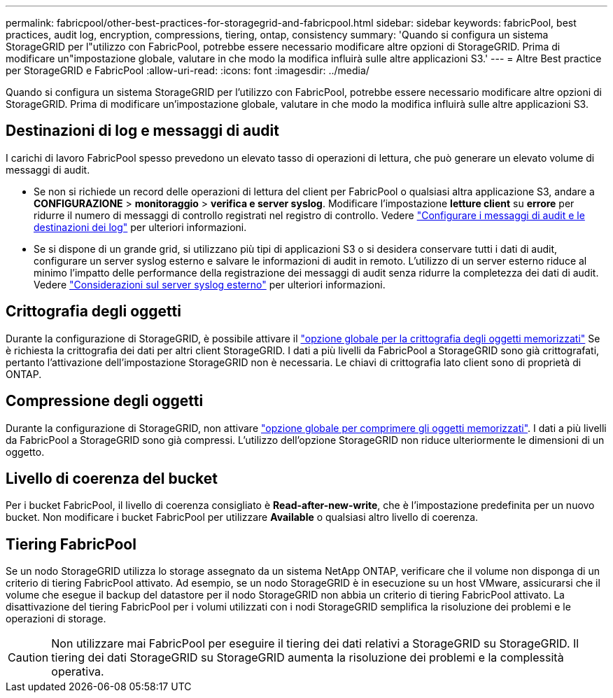 ---
permalink: fabricpool/other-best-practices-for-storagegrid-and-fabricpool.html 
sidebar: sidebar 
keywords: fabricPool, best practices, audit log, encryption, compressions, tiering, ontap, consistency 
summary: 'Quando si configura un sistema StorageGRID per l"utilizzo con FabricPool, potrebbe essere necessario modificare altre opzioni di StorageGRID. Prima di modificare un"impostazione globale, valutare in che modo la modifica influirà sulle altre applicazioni S3.' 
---
= Altre Best practice per StorageGRID e FabricPool
:allow-uri-read: 
:icons: font
:imagesdir: ../media/


[role="lead"]
Quando si configura un sistema StorageGRID per l'utilizzo con FabricPool, potrebbe essere necessario modificare altre opzioni di StorageGRID. Prima di modificare un'impostazione globale, valutare in che modo la modifica influirà sulle altre applicazioni S3.



== Destinazioni di log e messaggi di audit

I carichi di lavoro FabricPool spesso prevedono un elevato tasso di operazioni di lettura, che può generare un elevato volume di messaggi di audit.

* Se non si richiede un record delle operazioni di lettura del client per FabricPool o qualsiasi altra applicazione S3, andare a *CONFIGURAZIONE* > *monitoraggio* > *verifica e server syslog*. Modificare l'impostazione *letture client* su *errore* per ridurre il numero di messaggi di controllo registrati nel registro di controllo. Vedere link:../monitor/configure-audit-messages.html["Configurare i messaggi di audit e le destinazioni dei log"] per ulteriori informazioni.
* Se si dispone di un grande grid, si utilizzano più tipi di applicazioni S3 o si desidera conservare tutti i dati di audit, configurare un server syslog esterno e salvare le informazioni di audit in remoto. L'utilizzo di un server esterno riduce al minimo l'impatto delle performance della registrazione dei messaggi di audit senza ridurre la completezza dei dati di audit. Vedere link:../monitor/considerations-for-external-syslog-server.html["Considerazioni sul server syslog esterno"] per ulteriori informazioni.




== Crittografia degli oggetti

Durante la configurazione di StorageGRID, è possibile attivare il link:../admin/changing-network-options-object-encryption.html["opzione globale per la crittografia degli oggetti memorizzati"] Se è richiesta la crittografia dei dati per altri client StorageGRID. I dati a più livelli da FabricPool a StorageGRID sono già crittografati, pertanto l'attivazione dell'impostazione StorageGRID non è necessaria. Le chiavi di crittografia lato client sono di proprietà di ONTAP.



== Compressione degli oggetti

Durante la configurazione di StorageGRID, non attivare link:../admin/configuring-stored-object-compression.html["opzione globale per comprimere gli oggetti memorizzati"]. I dati a più livelli da FabricPool a StorageGRID sono già compressi. L'utilizzo dell'opzione StorageGRID non riduce ulteriormente le dimensioni di un oggetto.



== Livello di coerenza del bucket

Per i bucket FabricPool, il livello di coerenza consigliato è *Read-after-new-write*, che è l'impostazione predefinita per un nuovo bucket. Non modificare i bucket FabricPool per utilizzare *Available* o qualsiasi altro livello di coerenza.



== Tiering FabricPool

Se un nodo StorageGRID utilizza lo storage assegnato da un sistema NetApp ONTAP, verificare che il volume non disponga di un criterio di tiering FabricPool attivato. Ad esempio, se un nodo StorageGRID è in esecuzione su un host VMware, assicurarsi che il volume che esegue il backup del datastore per il nodo StorageGRID non abbia un criterio di tiering FabricPool attivato. La disattivazione del tiering FabricPool per i volumi utilizzati con i nodi StorageGRID semplifica la risoluzione dei problemi e le operazioni di storage.


CAUTION: Non utilizzare mai FabricPool per eseguire il tiering dei dati relativi a StorageGRID su StorageGRID. Il tiering dei dati StorageGRID su StorageGRID aumenta la risoluzione dei problemi e la complessità operativa.
